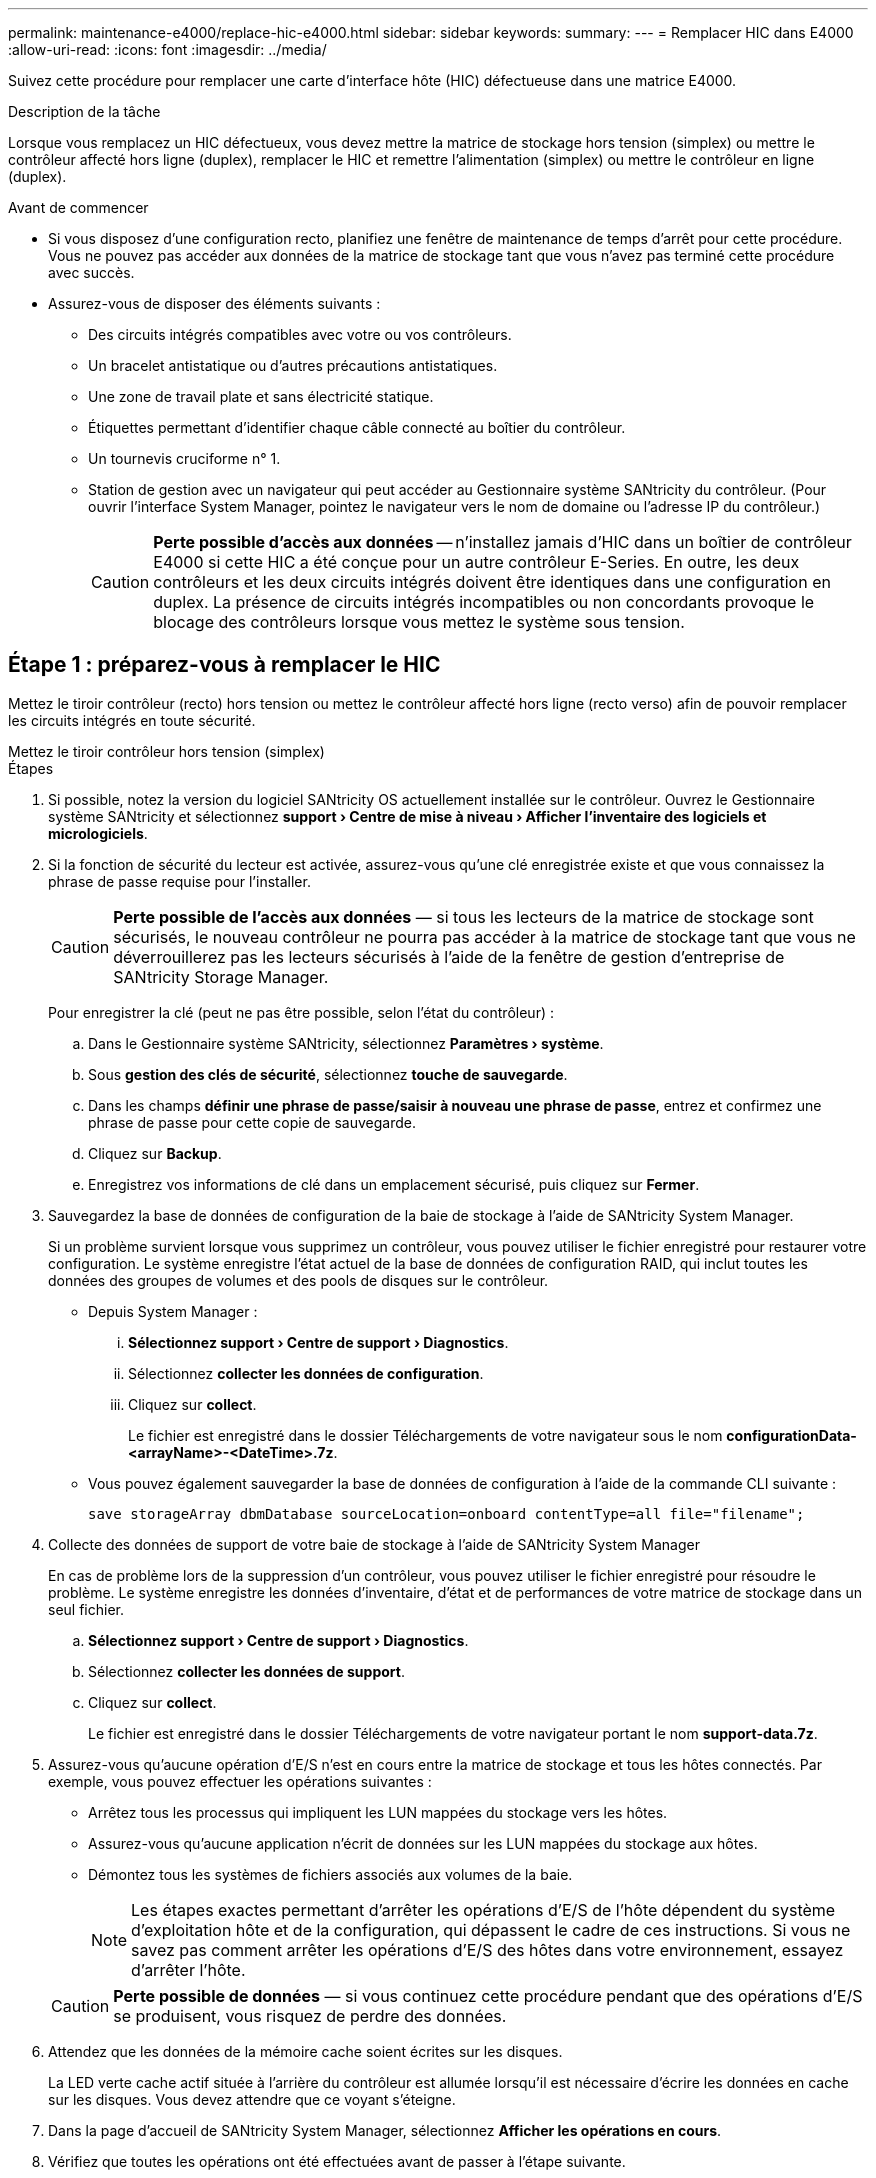 ---
permalink: maintenance-e4000/replace-hic-e4000.html 
sidebar: sidebar 
keywords:  
summary:  
---
= Remplacer HIC dans E4000
:allow-uri-read: 
:icons: font
:imagesdir: ../media/


[role="lead"]
Suivez cette procédure pour remplacer une carte d'interface hôte (HIC) défectueuse dans une matrice E4000.

.Description de la tâche
Lorsque vous remplacez un HIC défectueux, vous devez mettre la matrice de stockage hors tension (simplex) ou mettre le contrôleur affecté hors ligne (duplex), remplacer le HIC et remettre l'alimentation (simplex) ou mettre le contrôleur en ligne (duplex).

.Avant de commencer
* Si vous disposez d'une configuration recto, planifiez une fenêtre de maintenance de temps d'arrêt pour cette procédure. Vous ne pouvez pas accéder aux données de la matrice de stockage tant que vous n'avez pas terminé cette procédure avec succès.
* Assurez-vous de disposer des éléments suivants :
+
** Des circuits intégrés compatibles avec votre ou vos contrôleurs.
** Un bracelet antistatique ou d'autres précautions antistatiques.
** Une zone de travail plate et sans électricité statique.
** Étiquettes permettant d'identifier chaque câble connecté au boîtier du contrôleur.
** Un tournevis cruciforme n° 1.
** Station de gestion avec un navigateur qui peut accéder au Gestionnaire système SANtricity du contrôleur. (Pour ouvrir l'interface System Manager, pointez le navigateur vers le nom de domaine ou l'adresse IP du contrôleur.)
+

CAUTION: *Perte possible d'accès aux données* -- n'installez jamais d'HIC dans un boîtier de contrôleur E4000 si cette HIC a été conçue pour un autre contrôleur E-Series. En outre, les deux contrôleurs et les deux circuits intégrés doivent être identiques dans une configuration en duplex. La présence de circuits intégrés incompatibles ou non concordants provoque le blocage des contrôleurs lorsque vous mettez le système sous tension.







== Étape 1 : préparez-vous à remplacer le HIC

Mettez le tiroir contrôleur (recto) hors tension ou mettez le contrôleur affecté hors ligne (recto verso) afin de pouvoir remplacer les circuits intégrés en toute sécurité.

[role="tabbed-block"]
====
.Mettez le tiroir contrôleur hors tension (simplex)
--
.Étapes
. Si possible, notez la version du logiciel SANtricity OS actuellement installée sur le contrôleur. Ouvrez le Gestionnaire système SANtricity et sélectionnez *support › Centre de mise à niveau › Afficher l'inventaire des logiciels et micrologiciels*.
. Si la fonction de sécurité du lecteur est activée, assurez-vous qu'une clé enregistrée existe et que vous connaissez la phrase de passe requise pour l'installer.
+

CAUTION: *Perte possible de l'accès aux données* — si tous les lecteurs de la matrice de stockage sont sécurisés, le nouveau contrôleur ne pourra pas accéder à la matrice de stockage tant que vous ne déverrouillerez pas les lecteurs sécurisés à l'aide de la fenêtre de gestion d'entreprise de SANtricity Storage Manager.

+
Pour enregistrer la clé (peut ne pas être possible, selon l'état du contrôleur) :

+
.. Dans le Gestionnaire système SANtricity, sélectionnez *Paramètres › système*.
.. Sous *gestion des clés de sécurité*, sélectionnez *touche de sauvegarde*.
.. Dans les champs *définir une phrase de passe/saisir à nouveau une phrase de passe*, entrez et confirmez une phrase de passe pour cette copie de sauvegarde.
.. Cliquez sur *Backup*.
.. Enregistrez vos informations de clé dans un emplacement sécurisé, puis cliquez sur *Fermer*.


. Sauvegardez la base de données de configuration de la baie de stockage à l'aide de SANtricity System Manager.
+
Si un problème survient lorsque vous supprimez un contrôleur, vous pouvez utiliser le fichier enregistré pour restaurer votre configuration. Le système enregistre l'état actuel de la base de données de configuration RAID, qui inclut toutes les données des groupes de volumes et des pools de disques sur le contrôleur.

+
** Depuis System Manager :
+
... *Sélectionnez support › Centre de support › Diagnostics*.
... Sélectionnez *collecter les données de configuration*.
... Cliquez sur *collect*.
+
Le fichier est enregistré dans le dossier Téléchargements de votre navigateur sous le nom *configurationData-<arrayName>-<DateTime>.7z*.



** Vous pouvez également sauvegarder la base de données de configuration à l'aide de la commande CLI suivante :
+
`save storageArray dbmDatabase sourceLocation=onboard contentType=all file="filename";`



. Collecte des données de support de votre baie de stockage à l'aide de SANtricity System Manager
+
En cas de problème lors de la suppression d'un contrôleur, vous pouvez utiliser le fichier enregistré pour résoudre le problème. Le système enregistre les données d'inventaire, d'état et de performances de votre matrice de stockage dans un seul fichier.

+
.. *Sélectionnez support › Centre de support › Diagnostics*.
.. Sélectionnez *collecter les données de support*.
.. Cliquez sur *collect*.
+
Le fichier est enregistré dans le dossier Téléchargements de votre navigateur portant le nom *support-data.7z*.



. Assurez-vous qu'aucune opération d'E/S n'est en cours entre la matrice de stockage et tous les hôtes connectés. Par exemple, vous pouvez effectuer les opérations suivantes :
+
** Arrêtez tous les processus qui impliquent les LUN mappées du stockage vers les hôtes.
** Assurez-vous qu'aucune application n'écrit de données sur les LUN mappées du stockage aux hôtes.
** Démontez tous les systèmes de fichiers associés aux volumes de la baie.
+

NOTE: Les étapes exactes permettant d'arrêter les opérations d'E/S de l'hôte dépendent du système d'exploitation hôte et de la configuration, qui dépassent le cadre de ces instructions. Si vous ne savez pas comment arrêter les opérations d'E/S des hôtes dans votre environnement, essayez d'arrêter l'hôte.

+

CAUTION: *Perte possible de données* — si vous continuez cette procédure pendant que des opérations d'E/S se produisent, vous risquez de perdre des données.



. Attendez que les données de la mémoire cache soient écrites sur les disques.
+
La LED verte cache actif située à l'arrière du contrôleur est allumée lorsqu'il est nécessaire d'écrire les données en cache sur les disques. Vous devez attendre que ce voyant s'éteigne.

. Dans la page d'accueil de SANtricity System Manager, sélectionnez *Afficher les opérations en cours*.
. Vérifiez que toutes les opérations ont été effectuées avant de passer à l'étape suivante.
. Eteindre les deux interrupteurs de l'alimentation en panne du tiroir contrôleur.
. Attendre que toutes les LED du tiroir contrôleur s'éteignent.
. Sélectionnez *revérification* dans Recovery Guru, et confirmez que le champ *OK pour supprimer* dans la zone Détails affiche *Oui*, indiquant qu'il est sûr de supprimer ce composant. Les données de la matrice de stockage ne seront accessibles qu'après avoir remplacé le boîtier du contrôleur.


--
.Mettez le contrôleur hors ligne (duplex)
--
.Étapes
. Déballez le nouveau boîtier du contrôleur et placez-le sur une surface plane et sans électricité statique.
+
Conservez les matériaux d'emballage à utiliser lors de l'expédition du boîtier de contrôleur défectueux.

. Repérez les étiquettes d'adresse MAC et de référence des FRU à l'arrière du boîtier du contrôleur.
. Dans le Gestionnaire système SANtricity, recherchez la référence de remplacement du boîtier du contrôleur que vous remplacez.
+
Lorsqu'un contrôleur présente une défaillance et doit être remplacé, la référence du remplacement est affichée dans la zone Détails du Recovery Guru. Si vous devez trouver ce numéro manuellement, procédez comme suit :

+
.. Sélectionnez *matériel*.
.. Localisez le tiroir contrôleur, marqué par l'icône du contrôleur.
.. Cliquez sur l'icône du contrôleur.
.. Sélectionnez le contrôleur et cliquez sur *Suivant*.
.. Dans l'onglet *base*, notez le *Numéro de pièce de remplacement* pour le contrôleur.


. Vérifiez que le numéro de référence de la référence de remplacement du contrôleur défectueux est identique à celui de la référence de l'unité remplaçable sur site du contrôleur de remplacement.
+

CAUTION: *Perte possible d'accès aux données* — si les deux numéros de pièce ne sont pas les mêmes, ne pas tenter cette procédure. La présence de contrôleurs non concordants entraîne le verrouillage du nouveau contrôleur lorsque vous le mettez en ligne.

. Sauvegardez la base de données de configuration de la baie de stockage à l'aide de SANtricity System Manager.
+
Si un problème survient lorsque vous supprimez un contrôleur, vous pouvez utiliser le fichier enregistré pour restaurer votre configuration. Le système enregistre l'état actuel de la base de données de configuration RAID, qui inclut toutes les données des groupes de volumes et des pools de disques sur le contrôleur.

+
** Depuis System Manager :
+
... Sélectionnez *support › Centre de support › Diagnostics*.
... Sélectionnez *collecter les données de configuration*.
... Cliquez sur *collect*.
+
Le fichier est enregistré dans le dossier Téléchargements de votre navigateur sous le nom *configurationData-<arrayName>-<DateTime>.7z*.



** Vous pouvez également sauvegarder la base de données de configuration à l'aide de la commande CLI suivante :
+
[listing]
----
save storageArray dbmDatabase sourceLocation=onboard contentType=all file="filename";
----


. Si le contrôleur n'est pas encore hors ligne, mettez-le hors ligne maintenant en utilisant SANtricity System Manager.
+
** Depuis SANtricity System Manager :
+
... Sélectionnez *matériel*.
... Si le graphique montre les disques durs, sélectionnez *Afficher le verso du tiroir* pour afficher les contrôleurs.
... Sélectionnez le contrôleur que vous souhaitez placer hors ligne.
... Dans le menu contextuel, sélectionnez *placer hors ligne* et confirmez que vous souhaitez effectuer l'opération.
+

NOTE: Si vous accédez à SANtricity System Manager à l'aide du contrôleur que vous tentez de mettre hors ligne, un message SANtricity System Manager indisponible s'affiche. Sélectionnez connexion à une autre connexion réseau pour accéder automatiquement au Gestionnaire système SANtricity à l'aide de l'autre contrôleur.



** Vous pouvez également mettre les contrôleurs hors ligne en utilisant les commandes de l'interface de ligne de commandes suivantes :
+
*Pour le contrôleur A* : `set controller [a] availability=offline`

+
*Pour le contrôleur B* : `set controller [b] availability=offline`



. Attendez que SANtricity System Manager mette à jour l'état du contrôleur sur hors ligne.
+

CAUTION: Ne pas commencer d'autres opérations tant que le statut n'a pas été mis à jour.

. Sélectionnez *revérification* dans Recovery Guru, et confirmez que le champ *OK pour supprimer* dans la zone Détails affiche *Oui*, indiquant qu'il est sûr de supprimer ce composant.


--
====


== Étape 2 : déposer le boîtier du contrôleur

Retirez le boîtier du contrôleur du système, puis retirez le couvercle du boîtier du contrôleur.

.Étapes
. Si vous n'êtes pas déjà mis à la terre, mettez-vous à la terre correctement.
. Desserrez le crochet et la sangle de boucle reliant les câbles au dispositif de gestion des câbles, puis débranchez les câbles système et les SFP (si nécessaire) du boîtier du contrôleur, en gardant la trace de l'endroit où les câbles ont été connectés.
+
Laissez les câbles dans le périphérique de gestion des câbles de sorte que lorsque vous réinstallez le périphérique de gestion des câbles, les câbles sont organisés.

. Retirez et mettez de côté les dispositifs de gestion des câbles des côtés gauche et droit du boîtier du contrôleur.
. Appuyez sur le loquet de la poignée de la came jusqu'à ce qu'elle se libère, ouvrez complètement la poignée de la came pour libérer le boîtier du contrôleur du fond de panier central, puis, de deux mains, retirez le boîtier du contrôleur du châssis.
. Retournez le boîtier du contrôleur et placez-le sur une surface plane et stable.
. Ouvrez le capot en appuyant sur les boutons bleus situés sur les côtés du boîtier du contrôleur pour libérer le capot, puis faites pivoter le capot vers le haut et hors du boîtier du contrôleur.
+
image::../media/drw_E4000_open_controller_module_cover_IEOPS-870.png[Ouvrir le couvercle du boîtier du contrôleur.]





== Étape 3 : remplacer la HIC

Remplacer le HIC.

.Étapes
. Si vous n'êtes pas déjà mis à la terre, mettez-vous à la terre correctement.
. Déposer le HIC :
+
image::../media/drw_E4000_replace_HIC_source_IEOPS-864.png[Retirer le HIC et la façade.]

+
.. Retirez la façade HIC en la faisant glisser hors du module de contrôleur.
.. Desserrez les vis moletées du HIC et soulevez-le.
+

NOTE: Si vous utilisez vos doigts pour desserrer la vis moletée, vous devrez peut-être appuyer sur la languette de dégagement de la batterie et la faire pivoter vers le haut pour un meilleur accès.



. Réinstallez le HIC :
+
.. Alignez le support de la fiche HIC de remplacement sur le support de la carte mère, puis insérez doucement la carte dans le support.
.. Serrez les trois vis moletées sur le HIC.
.. Réinstallez le cache HIC.


. Réinstallez le capot du module de contrôleur et verrouillez-le en place.




== Étape 4 : réinstallez le boîtier du contrôleur

Réinstallez le boîtier du contrôleur dans le châssis.

.Étapes
. Si vous n'êtes pas déjà mis à la terre, mettez-vous à la terre correctement.
. Si ce n'est pas déjà fait, remettre en place le couvercle sur le boîtier du contrôleur.
. Retournez le boîtier du contrôleur et alignez l'extrémité sur l'ouverture du châssis.
. Poussez doucement le boîtier du contrôleur à mi-chemin dans le système. Alignez l'extrémité du boîtier du contrôleur avec l'ouverture du châssis, puis poussez doucement le boîtier du contrôleur à mi-chemin dans le système.
+

NOTE: N'insérez pas complètement le boîtier du contrôleur dans le châssis avant d'y être invité.

. Recâblage du système, selon les besoins.
+
Si vous avez retiré les convertisseurs de support (QSFP ou SFP), n'oubliez pas de les réinstaller si vous utilisez des câbles à fibre optique.

. Terminer la réinstallation du boîtier du contrôleur :
+
.. Avec la poignée de la came en position ouverte, poussez fermement le boîtier du contrôleur jusqu'à ce qu'il rencontre le fond de panier central et qu'il soit bien en place, puis fermez la poignée de la came en position verrouillée.
+

NOTE: N'appliquez pas de force excessive lorsque vous faites glisser le boîtier du contrôleur dans le châssis pour éviter d'endommager les connecteurs.

+
Si vous disposez d'une configuration recto verso, le contrôleur commence à démarrer dès qu'il est installé dans le châssis.

.. Si ce n'est déjà fait, réinstallez le périphérique de gestion des câbles.
.. Fixez les câbles au dispositif de gestion des câbles à l'aide du crochet et de la sangle de boucle.






== Étape 5 : remplacement HIC complet

Mettez le contrôleur sous tension (simplex) ou mettez-le en ligne (duplex), collectez les données de support et reprenez les opérations.

[role="tabbed-block"]
====
.Mise sous tension du contrôleur (simplex)
--
.Étapes
. Allumer les deux boutons d'alimentation à l'arrière du tiroir contrôleur.
+
** N'éteignez pas les interrupteurs d'alimentation pendant le processus de mise sous tension, qui dure généralement 90 secondes ou moins.
** Les ventilateurs de chaque shelf sont très bruyants lors du premier démarrage. Le bruit est normal au démarrage.


. Une fois le contrôleur remis en ligne, vérifiez les LED d'avertissement du tiroir contrôleur.
+
Si l'état n'est pas optimal ou si l'un des voyants d'avertissement est allumé, vérifiez que tous les câbles sont correctement installés et vérifiez que la batterie et le boîtier du contrôleur sont correctement installés. Si nécessaire, retirez et réinstallez le boîtier du contrôleur et la batterie.

+

NOTE: Si vous ne pouvez pas résoudre le problème, contactez le support technique. Si nécessaire, collectez les données d'assistance de votre baie de stockage à l'aide de SANtricity System Manager.

. Collecte des données de support de votre baie de stockage à l'aide de SANtricity System Manager
+
.. Sélectionnez *support › Centre de support › Diagnostics*.
.. Sélectionnez collecter les données de support.
.. Cliquez sur collecter.
+
Le fichier est enregistré dans le dossier Téléchargements de votre navigateur portant le nom *support-data.7z*.





--
.Mise en ligne du contrôleur (duplex)
--
.Étapes
. Mettre le contrôleur en ligne à l'aide de SANtricity System Manager.
+
** Depuis SANtricity System Manager :
+
... Sélectionnez *matériel*.
... Si le graphique montre les lecteurs, sélectionnez *Afficher le verso du tiroir*.
... Sélectionnez le contrôleur que vous souhaitez placer en ligne.
... Sélectionnez *placer en ligne* dans le menu contextuel et confirmez que vous souhaitez effectuer l'opération.
+
Le système met le contrôleur en ligne.



** Vous pouvez également remettre le contrôleur en ligne à l'aide des commandes CLI suivantes :
+
*Pour le contrôleur A* : `set controller [a] availability=online`;

+
*Pour le contrôleur B* : `set controller [b] availability=online`;



. Une fois le contrôleur remis en ligne, vérifiez les LED d'avertissement du tiroir contrôleur.
+
Si l'état n'est pas optimal ou si l'un des voyants d'avertissement est allumé, vérifiez que tous les câbles sont correctement installés et vérifiez que la batterie et le boîtier du contrôleur sont correctement installés. Si nécessaire, retirez et réinstallez le boîtier du contrôleur et la batterie.

+

NOTE: Si vous ne pouvez pas résoudre le problème, contactez le support technique. Si nécessaire, collectez les données d'assistance de votre baie de stockage à l'aide de SANtricity System Manager.

. Vérifiez que tous les volumes ont été renvoyés au propriétaire préféré.
+
.. Sélectionnez *stockage › volumes*. Dans la page *tous les volumes*, vérifiez que les volumes sont distribués à leurs propriétaires préférés. Sélectionnez *plus › Modifier la propriété* pour afficher les propriétaires de volumes.
.. Si les volumes appartiennent tous au propriétaire privilégié, passez à l'étape 5.
.. Si aucun volume n'est renvoyé, vous devez le renvoyer manuellement. Aller à *plus › redistribuer les volumes*.
.. Si seuls certains des volumes sont renvoyés à leur propriétaire préféré après la distribution automatique ou manuelle, vous devez vérifier la fonctionnalité Recovery Guru pour détecter les problèmes de connectivité hôte.
.. Si aucun Recovery Guru n'est présent ou si, après avoir suivi les étapes de Recovery Guru, les volumes ne sont toujours pas renvoyés à leurs propriétaires préférés, contactez le support technique.


. Collecte des données de support de votre baie de stockage à l'aide de SANtricity System Manager
+
.. Sélectionnez *support › Centre de support › Diagnostics*.
.. Sélectionnez collecter les données de support.
.. Cliquez sur collecter.
+
Le fichier est enregistré dans le dossier Téléchargements de votre navigateur portant le nom *support-data.7z*.





--
====
.Et la suite ?
Le remplacement de votre carte d'interface hôte est terminé. Vous pouvez reprendre les opérations normales.
